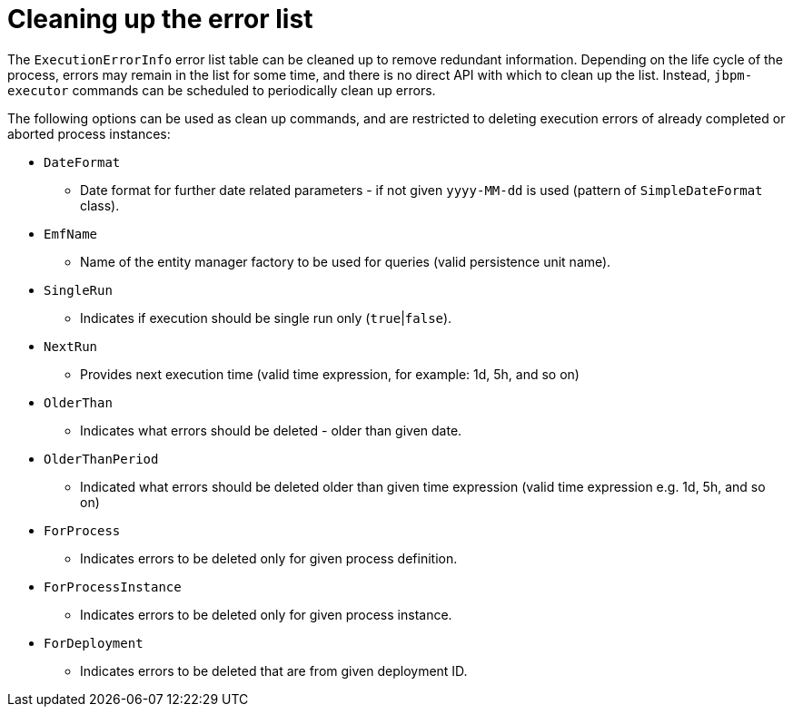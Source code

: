 [id='error-list-cleanup-ref']
= Cleaning up the error list

The `ExecutionErrorInfo` error list table can be cleaned up to remove redundant information. Depending on the life cycle of the process, errors may remain in the list for some time, and there is no direct API with which to clean up the list. Instead, `jbpm-executor` commands can be scheduled to periodically clean up errors. 

The following options can be used as clean up commands, and are restricted to deleting execution errors of already completed or aborted process instances:

* `DateFormat` 
** Date format for further date related parameters - if not given `yyyy-MM-dd` is used (pattern of `SimpleDateFormat` class).
* `EmfName` 
** Name of the entity manager factory to be used for queries (valid persistence unit name).
* `SingleRun` 
** Indicates if execution should be single run only (`true`|`false`).
* `NextRun` 
** Provides next execution time (valid time expression, for example: 1d, 5h, and so on)
* `OlderThan`
** Indicates what errors should be deleted - older than given date.
* `OlderThanPeriod` 
** Indicated what errors should be deleted older than given time expression (valid time expression e.g. 1d, 5h, and so on)
* `ForProcess`
** Indicates errors to be deleted only for given process definition.
* `ForProcessInstance`
** Indicates errors to be deleted only for given process instance.
* `ForDeployment` 
** Indicates errors to be deleted that are from given deployment ID.


